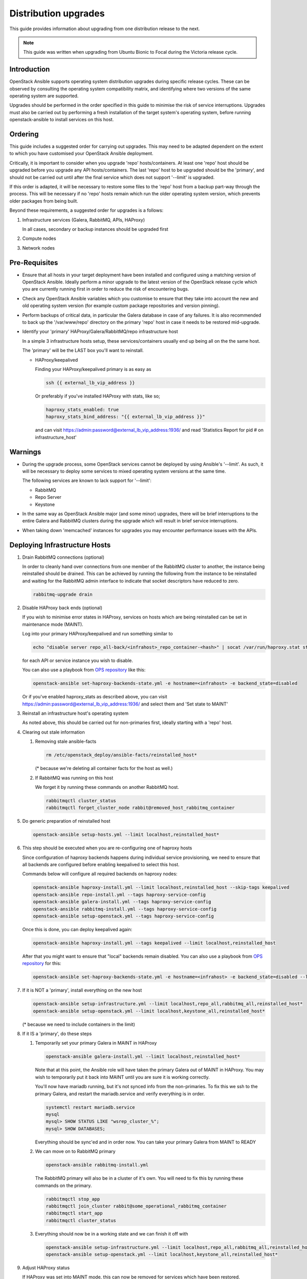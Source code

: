 =====================
Distribution upgrades
=====================

This guide provides information about upgrading from one distribution
release to the next.

.. note::

   This guide was written when upgrading from Ubuntu Bionic to Focal during the
   Victoria release cycle.

Introduction
============

OpenStack Ansible supports operating system distribution upgrades during
specific release cycles. These can be observed by consulting the operating
system compatibility matrix, and identifying where two versions of the same
operating system are supported.

Upgrades should be performed in the order specified in this guide to minimise
the risk of service interruptions. Upgrades must also be carried out by
performing a fresh installation of the target system's operating system, before
running openstack-ansible to install services on this host.

Ordering
========

This guide includes a suggested order for carrying out upgrades. This may need
to be adapted dependent on the extent to which you have customised your
OpenStack Ansible deployment.

Critically, it is important to consider when you upgrade 'repo'
hosts/containers. At least one 'repo' host should be upgraded before you
upgrade any API hosts/containers. The last 'repo' host to be upgraded should be
the 'primary', and should not be carried out until after the final service
which does not support '--limit' is upgraded.

If this order is adapted, it will be necessary to restore some files to the
'repo' host from a backup part-way through the process. This will be necessary
if no 'repo' hosts remain which run the older operating system version, which
prevents older packages from being built.

Beyond these requirements, a suggested order for upgrades is a follows:

#. Infrastructure services (Galera, RabbitMQ, APIs, HAProxy)

   In all cases, secondary or backup instances should be upgraded first

#. Compute nodes

#. Network nodes

Pre-Requisites
==============

*  Ensure that all hosts in your target deployment have been installed and
   configured using a matching version of OpenStack Ansible. Ideally perform a
   minor upgrade to the latest version of the OpenStack release cycle which you
   are currently running first in order to reduce the risk of encountering
   bugs.

*  Check any OpenStack Ansible variables which you customise to ensure that
   they take into account the new and old operating system version (for example
   custom package repositories and version pinning).

*  Perform backups of critical data, in particular the Galera database in case
   of any failures. It is also recommended to back up the '/var/www/repo'
   directory on the primary 'repo' host in case it needs to be restored
   mid-upgrade.

*  Identify your 'primary' HAProxy/Galera/RabbitMQ/repo infrastructure host

   In a simple 3 infrastructure hosts setup, these services/containers
   usually end up being all on the the same host.

   The 'primary' will be the LAST box you'll want to reinstall.

   *  HAProxy/keepalived

      Finding your HAProxy/keepalived primary is as easy as

      .. code:: console

         ssh {{ external_lb_vip_address }}

      Or preferably if you've installed HAProxy with stats, like so;

      .. code-block:: yaml

         haproxy_stats_enabled: true
         haproxy_stats_bind_address: "{{ external_lb_vip_address }}"

      and can visit https://admin:password@external_lb_vip_address:1936/ and read
      'Statistics Report for pid # on infrastructure_host'

Warnings
========

*  During the upgrade process, some OpenStack services cannot be deployed by
   using Ansible's '--limit'. As such, it will be necessary to deploy some
   services to mixed operating system versions at the same time.

   The following services are known to lack support for '--limit':

   * RabbitMQ
   * Repo Server
   * Keystone

*  In the same way as OpenStack Ansible major (and some minor) upgrades, there
   will be brief interruptions to the entire Galera and RabbitMQ clusters
   during the upgrade which will result in brief service interruptions.

*  When taking down 'memcached' instances for upgrades you may encounter
   performance issues with the APIs.

Deploying Infrastructure Hosts
==============================

#. Drain RabbitMQ connections (optional)

   In order to cleanly hand over connections from one member of the RabbitMQ
   cluster to another, the instance being reinstalled should be drained.
   This can be achieved by running the following from the instance to be
   reinstalled and waiting for the RabbitMQ admin interface to indicate that
   socket descriptors have reduced to zero.

   .. code:: console

      rabbitmq-upgrade drain

#. Disable HAProxy back ends (optional)

   If you wish to minimise error states in HAProxy, services on hosts which are
   being reinstalled can be set in maintenance mode (MAINT).

   Log into your primary HAProxy/keepalived and run something similar to

   .. code:: console

      echo "disable server repo_all-back/<infrahost>_repo_container-<hash>" | socat /var/run/haproxy.stat stdio

   for each API or service instance you wish to disable.

   You can also use a playbook from `OPS repository`_ like this:

   .. code:: console

      openstack-ansible set-haproxy-backends-state.yml -e hostname=<infrahost> -e backend_state=disabled

   Or if you've enabled haproxy_stats as described above, you can visit
   https://admin:password@external_lb_vip_address:1936/ and select them and
   'Set state to MAINT'

#. Reinstall an infrastructure host's operating system

   As noted above, this should be carried out for non-primaries first, ideally
   starting with a 'repo' host.

#. Clearing out stale information

   #. Removing stale ansible-facts

      .. code:: console

         rm /etc/openstack_deploy/ansible-facts/reinstalled_host*

      (* because we're deleting all container facts for the host as well.)

   #. If RabbitMQ was running on this host

      We forget it by running these commands on another RabbitMQ host.

      .. code:: console

         rabbitmqctl cluster_status
         rabbitmqctl forget_cluster_node rabbit@removed_host_rabbitmq_container

#. Do generic preparation of reinstalled host

   .. code:: console

      openstack-ansible setup-hosts.yml --limit localhost,reinstalled_host*

#. This step should be executed when you are re-configuring one of haproxy
   hosts

   Since configuration of haproxy backends happens during individual service
   provisioning, we need to ensure that all backends are configured before
   enabling keepalived to select this host.

   Commands below will configure all required backends on haproxy nodes:

   .. code:: console

      openstack-ansible haproxy-install.yml --limit localhost,reinstalled_host --skip-tags keepalived
      openstack-ansible repo-install.yml --tags haproxy-service-config
      openstack-ansible galera-install.yml --tags haproxy-service-config
      openstack-ansible rabbitmq-install.yml --tags haproxy-service-config
      openstack-ansible setup-openstack.yml --tags haproxy-service-config

   Once this is done, you can deploy keepalived again:

   .. code:: console

      openstack-ansible haproxy-install.yml --tags keepalived --limit localhost,reinstalled_host

   After that you might want to ensure that "local" backends remain disabled.
   You can also use a playbook from `OPS repository`_ for this:

   .. code:: console

      openstack-ansible set-haproxy-backends-state.yml -e hostname=<infrahost> -e backend_state=disabled --limit reinstalled_host

#. If it is NOT a 'primary', install everything on the new host

   .. code:: console

      openstack-ansible setup-infrastructure.yml --limit localhost,repo_all,rabbitmq_all,reinstalled_host*
      openstack-ansible setup-openstack.yml --limit localhost,keystone_all,reinstalled_host*

   (* because we need to include containers in the limit)

#. If it IS a 'primary', do these steps

   #. Temporarily set your primary Galera in MAINT in HAProxy

      .. code:: console

         openstack-ansible galera-install.yml --limit localhost,reinstalled_host*

      Note that at this point, the Ansible role will have taken the primary Galera
      out of MAINT in HAProxy. You may wish to temporarily put it back into MAINT
      until you are sure it is working correctly.

      You'll now have mariadb running, but it's not synced info from the
      non-primaries. To fix this we ssh to the primary Galera, and restart the
      mariadb.service and verify everything is in order.

      .. code:: console

         systemctl restart mariadb.service
         mysql
         mysql> SHOW STATUS LIKE "wsrep_cluster_%";
         mysql> SHOW DATABASES;

      Everything should be sync'ed and in order now. You can take your
      primary Galera from MAINT to READY

   #. We can move on to RabbitMQ primary

      .. code:: console

         openstack-ansible rabbitmq-install.yml

      The RabbitMQ primary will also be in a cluster of it's own. You will need to
      fix this by running these commands on the primary.

      .. code:: console

         rabbitmqctl stop_app
         rabbitmqctl join_cluster rabbit@some_operational_rabbitmq_container
         rabbitmqctl start_app
         rabbitmqctl cluster_status

   #. Everything should now be in a working state and we can finish it off with

      .. code:: console

         openstack-ansible setup-infrastructure.yml --limit localhost,repo_all,rabbitmq_all,reinstalled_host*
         openstack-ansible setup-openstack.yml --limit localhost,keystone_all,reinstalled_host*

#. Adjust HAProxy status

   If HAProxy was set into MAINT mode, this can now be removed for services
   which have been restored.

   For the 'repo' host, it is important that the freshly installed hosts are
   set to READY in HAProxy, and any which remain on the old operating system
   are set to 'MAINT'.

   You can also use a playbook from `OPS repository`_ to re-enable all backends from the host:

   .. code:: console

      openstack-ansible set-haproxy-backends-state.yml -e hostname=<infrahost> -e backend_state=enabled


Deploying Compute & Network Hosts
=================================

#. Disable the hypervisor service on compute hosts and migrate any VMs to
   another available hypervisor.

#. Reinstall a host's operating system

#. Clear out stale ansible-facts

   .. code:: console

      rm /etc/openstack_deploy/ansible-facts/reinstalled_host*

   (* because we're deleting all container facts for the host as well.)

#. Execute the following:

   .. code:: console

      openstack-ansible setup-hosts.yml --limit localhost,reinstalled_host*
      openstack-ansible setup-infrastructure.yml --limit localhost,reinstalled_host*
      openstack-ansible setup-openstack.yml --limit localhost,reinstalled_host*

   (* because we need to include containers in the limit)

.. note::

   During this upgrade cycle it was noted that network nodes required a restart
   to bring some tenant interfaces online after running setup-openstack.
   Additionally, BGP speakers (used for IPv6) had to be re-initialised from the
   command line. These steps were necessary before reinstalling further network
   nodes to prevent HA Router interruptions.

.. _OPS repository: https://opendev.org/openstack/openstack-ansible-ops/src/branch/master/ansible_tools/playbooks/set-haproxy-backends-state.yml
